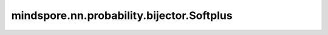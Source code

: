 mindspore.nn.probability.bijector.Softplus
=================================================

.. py:class:: mindspore.nn.probability.bijector.Softplus(sharpness=1.0, name='Softplus')

    Softplus Bijector。
    此Bijector对应的映射函数为：

    .. math::
        Y = \frac{\log(1 + e ^ {kX})}{k}

    其中k是锐度因子。

    参数：
        - **sharpness** (float, list, numpy.ndarray, Tensor) - 锐度因子，上述公式中的k。默认值： ``1.0`` 。
        - **name** (str) - Bijector名称。默认值： ``'Softplus'`` 。

    .. note::
        `sharpness` 中元素的数据类型必须为float。

    异常：
        - **TypeError** - sharpness中元素的数据类型不为float。

    .. py:method:: sharpness
        :property:

        返回映射的锐度因子。

        返回：
            Tensor，映射的锐度因子。

    .. py:method:: forward(value)

        正映射，计算输入随机变量经过映射后的值。

        参数：
            - **value** (Tensor) - 输入随机变量的值。

        返回：
            Tensor，输入随机变量的值。

    .. py:method:: forward_log_jacobian(value)

        计算正映射导数的对数值。

        参数：
            - **value** (Tensor) - 输入随机变量的值。

        返回：
            Tensor，正映射导数的对数值。

    .. py:method:: inverse(value)

        正映射，计算输出随机变量对应的输入随机变量的值。

        参数：
            - **value** (Tensor) - 输出随机变量的值。

        返回：
            Tensor，输出随机变量的值。

    .. py:method:: inverse_log_jacobian(value)

        计算逆映射导数的对数值。

        参数：
            - **value** (Tensor) - 输出随机变量的值。

        返回：
            Tensor，逆映射导数的对数值。
